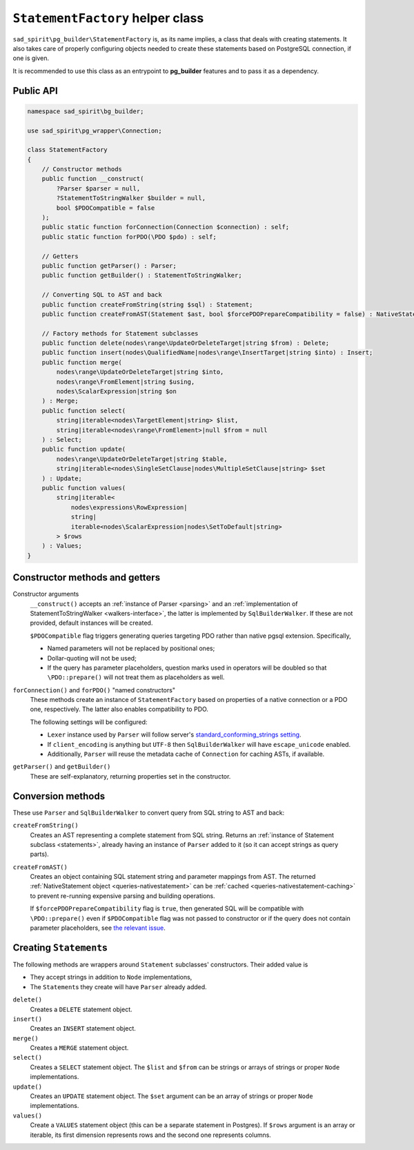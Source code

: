 .. _statement-factory:

=================================
``StatementFactory`` helper class
=================================

``sad_spirit\pg_builder\StatementFactory`` is, as its name implies, a class that deals with creating statements.
It also takes care of properly configuring objects needed to create these statements based on PostgreSQL connection,
if one is given.

It is recommended to use this class as an entrypoint to **pg_builder** features and to pass it as a dependency.

Public API
==========

.. code-block:: php

    namespace sad_spirit\bg_builder;

    use sad_spirit\pg_wrapper\Connection;

    class StatementFactory
    {
        // Constructor methods
        public function __construct(
            ?Parser $parser = null,
            ?StatementToStringWalker $builder = null,
            bool $PDOCompatible = false
        );
        public static function forConnection(Connection $connection) : self;
        public static function forPDO(\PDO $pdo) : self;

        // Getters
        public function getParser() : Parser;
        public function getBuilder() : StatementToStringWalker;

        // Converting SQL to AST and back
        public function createFromString(string $sql) : Statement;
        public function createFromAST(Statement $ast, bool $forcePDOPrepareCompatibility = false) : NativeStatement;

        // Factory methods for Statement subclasses
        public function delete(nodes\range\UpdateOrDeleteTarget|string $from) : Delete;
        public function insert(nodes\QualifiedName|nodes\range\InsertTarget|string $into) : Insert;
        public function merge(
            nodes\range\UpdateOrDeleteTarget|string $into,
            nodes\range\FromElement|string $using,
            nodes\ScalarExpression|string $on
        ) : Merge;
        public function select(
            string|iterable<nodes\TargetElement|string> $list,
            string|iterable<nodes\range\FromElement>|null $from = null
        ) : Select;
        public function update(
            nodes\range\UpdateOrDeleteTarget|string $table,
            string|iterable<nodes\SingleSetClause|nodes\MultipleSetClause|string> $set
        ) : Update;
        public function values(
            string|iterable<
                nodes\expressions\RowExpression|
                string|
                iterable<nodes\ScalarExpression|nodes\SetToDefault|string>
            > $rows
        ) : Values;
    }


Constructor methods and getters
===============================

Constructor arguments
    ``__construct()`` accepts an :ref:`instance of Parser <parsing>` and an
    :ref:`implementation of StatementToStringWalker <walkers-interface>`,
    the latter is implemented by ``SqlBuilderWalker``. If these are not provided, default instances will be created.

    ``$PDOCompatible`` flag triggers generating queries targeting PDO rather than native pgsql extension. Specifically,

    - Named parameters will not be replaced by positional ones;
    - Dollar-quoting will not be used;
    - If the query has parameter placeholders, question marks used in operators will be doubled so that
      ``\PDO::prepare()`` will not treat them as placeholders as well.

``forConnection()`` and ``forPDO()`` "named constructors"
    These methods create an instance of ``StatementFactory`` based on properties of a native connection or a PDO
    one, respectively. The latter also enables compatibility to PDO.

    The following settings will be configured:

    - ``Lexer`` instance used by ``Parser`` will follow server's `standard_conforming_strings
      setting <https://www.postgresql.org/docs/current/static/runtime-config-compatible.html#GUC-STANDARD-CONFORMING-STRINGS>`__.
    - If ``client_encoding`` is anything but ``UTF-8`` then ``SqlBuilderWalker`` will have ``escape_unicode`` enabled.
    - Additionally, ``Parser`` will reuse the metadata cache of ``Connection`` for caching ASTs, if available.

``getParser()`` and ``getBuilder()``
    These are self-explanatory, returning properties set in the constructor.

.. _statement-factory-conversion:

Conversion methods
==================

These use ``Parser`` and ``SqlBuilderWalker`` to convert query from SQL string to AST and back:

``createFromString()``
    Creates an AST representing a complete statement from SQL string. Returns an
    :ref:`instance of Statement subclass <statements>`,
    already having an instance of ``Parser`` added to it (so it can accept strings as query parts).

``createFromAST()``
    Creates an object containing SQL statement string and parameter mappings from AST. The
    returned :ref:`NativeStatement object <queries-nativestatement>` can be
    :ref:`cached <queries-nativestatement-caching>` to prevent re-running expensive
    parsing and building operations.

    If ``$forcePDOPrepareCompatibility`` flag is ``true``, then generated SQL will be compatible
    with ``\PDO::prepare()`` even if ``$PDOCompatible`` flag was not passed to constructor or if the query
    does not contain parameter placeholders,
    see `the relevant issue <https://github.com/sad-spirit/pg-builder/issues/15>`__.

.. _statement-factory-builders:

Creating ``Statement``\ s
=========================

The following methods are wrappers around ``Statement`` subclasses' constructors. Their added value is

- They accept strings in addition to ``Node`` implementations,
- The ``Statement``\ s they create will have ``Parser`` already added.

``delete()``
    Creates a ``DELETE`` statement object.

``insert()``
    Creates an ``INSERT`` statement object.

``merge()``
    Creates a ``MERGE`` statement object.

``select()``
    Creates a ``SELECT`` statement object. The ``$list`` and ``$from`` can be strings or arrays of strings
    or proper ``Node`` implementations.

``update()``
    Creates an ``UPDATE`` statement object. The ``$set`` argument can be an array of strings or proper ``Node``
    implementations.

``values()``
    Create a ``VALUES`` statement object (this can be a separate statement in Postgres).
    If ``$rows`` argument is an array or iterable, its first dimension represents rows and the second one represents
    columns.

